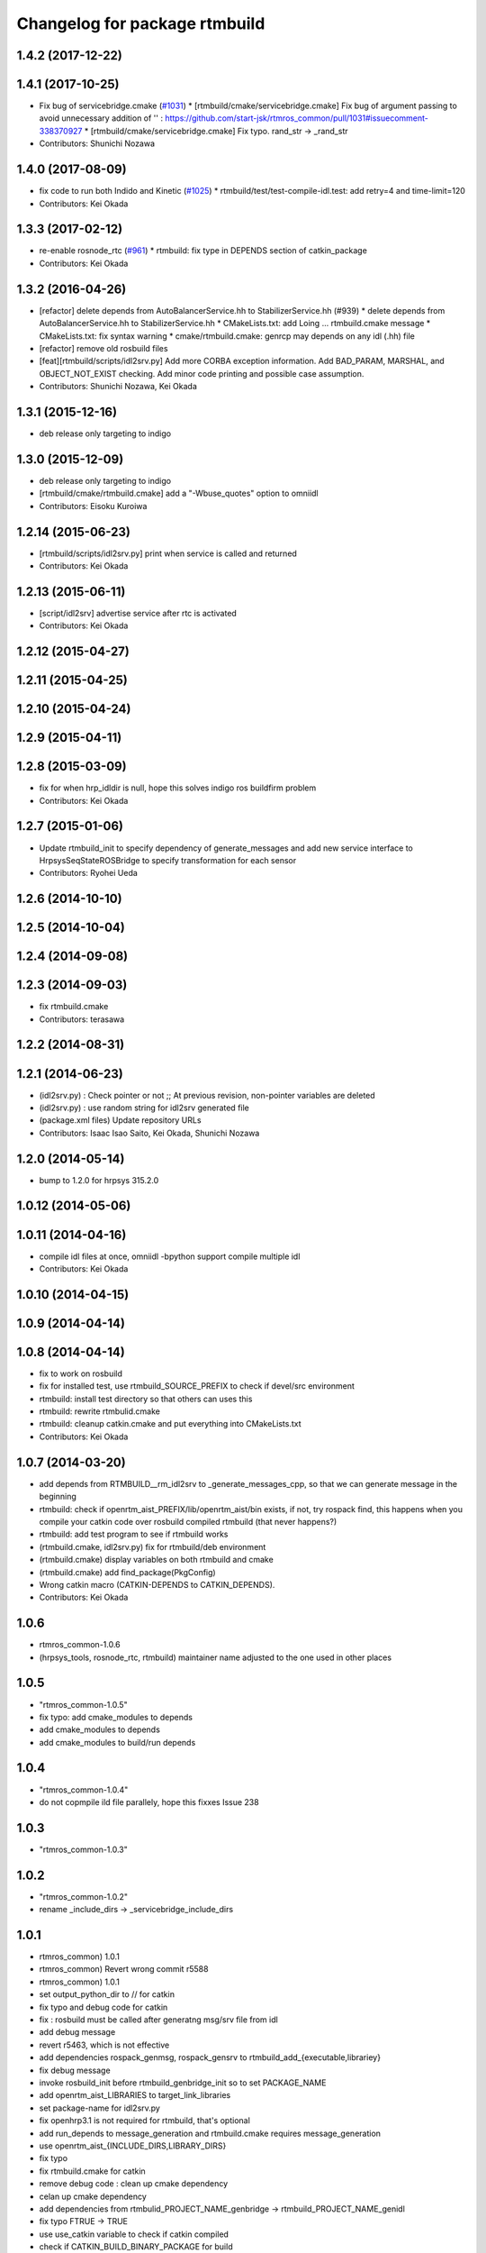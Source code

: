 ^^^^^^^^^^^^^^^^^^^^^^^^^^^^^^
Changelog for package rtmbuild
^^^^^^^^^^^^^^^^^^^^^^^^^^^^^^

1.4.2 (2017-12-22)
------------------

1.4.1 (2017-10-25)
------------------
* Fix bug of servicebridge.cmake (`#1031 <https://github.com/start-jsk/rtmros_common/pull/1031>`_)
  * [rtmbuild/cmake/servicebridge.cmake] Fix bug of argument passing to avoid unnecessary addition of '\' : https://github.com/start-jsk/rtmros_common/pull/1031#issuecomment-338370927
  * [rtmbuild/cmake/servicebridge.cmake] Fix typo. rand_str -> _rand_str
* Contributors: Shunichi Nozawa

1.4.0 (2017-08-09)
------------------
* fix code to run both Indido and Kinetic (`#1025 <https://github.com/start-jsk/rtmros_common/issues/1025>`_)
  * rtmbuild/test/test-compile-idl.test: add retry=4 and time-limit=120

* Contributors: Kei Okada

1.3.3 (2017-02-12)
------------------
* re-enable rosnode_rtc (`#961 <https://github.com/start-jsk/rtmros_common/issues/961>`_)
  * rtmbuild: fix type in DEPENDS section of catkin_package
* Contributors: Kei Okada

1.3.2 (2016-04-26)
------------------

* [refactor] delete depends from AutoBalancerService.hh to StabilizerService.hh (#939)
  * delete depends from AutoBalancerService.hh to StabilizerService.hh
  * CMakeLists.txt: add Loing ... rtmbuild.cmake message
  * CMakeLists.txt: fix syntax warning
  * cmake/rtmbuild.cmake: genrcp may depends on any idl (.hh) file
* [refactor] remove old rosbuild files
* [feat][rtmbuild/scripts/idl2srv.py] Add more CORBA exception information. Add BAD_PARAM, MARSHAL, and OBJECT_NOT_EXIST checking. Add minor code printing and possible case assumption.
* Contributors: Shunichi Nozawa, Kei Okada

1.3.1 (2015-12-16)
------------------
* deb release only targeting to indigo

1.3.0 (2015-12-09)
------------------
* deb release only targeting to indigo

* [rtmbuild/cmake/rtmbuild.cmake] add a "-Wbuse_quotes" option to omniidl
* Contributors: Eisoku Kuroiwa

1.2.14 (2015-06-23)
-------------------
* [rtmbuild/scripts/idl2srv.py] print when service is called and returned
* Contributors: Kei Okada

1.2.13 (2015-06-11)
-------------------
* [script/idl2srv] advertise service after rtc is activated
* Contributors: Kei Okada

1.2.12 (2015-04-27)
-------------------

1.2.11 (2015-04-25)
-------------------

1.2.10 (2015-04-24)
-------------------

1.2.9 (2015-04-11)
------------------

1.2.8 (2015-03-09)
------------------
* fix for when hrp_idldir is null, hope this solves indigo ros buildfirm problem
* Contributors: Kei Okada

1.2.7 (2015-01-06)
------------------
* Update rtmbuild_init to specify dependency of generate_messages and
  add new service interface to HrpsysSeqStateROSBridge to specify transformation
  for each sensor
* Contributors: Ryohei Ueda

1.2.6 (2014-10-10)
------------------

1.2.5 (2014-10-04)
------------------

1.2.4 (2014-09-08)
------------------

1.2.3 (2014-09-03)
------------------
* fix rtmbuild.cmake
* Contributors: terasawa

1.2.2 (2014-08-31)
------------------

1.2.1 (2014-06-23)
------------------
* (idl2srv.py) : Check pointer or not ;; At previous revision, non-pointer variables are deleted
* (idl2srv.py) : use random string for idl2srv generated file
* (package.xml files) Update repository URLs
* Contributors: Isaac Isao Saito, Kei Okada, Shunichi Nozawa

1.2.0 (2014-05-14)
------------------

* bump to 1.2.0 for hrpsys 315.2.0

1.0.12 (2014-05-06)
-------------------

1.0.11 (2014-04-16)
-------------------
* compile idl files at once, omniidl -bpython support compile multiple idl
* Contributors: Kei Okada

1.0.10 (2014-04-15)
-------------------

1.0.9 (2014-04-14)
------------------

1.0.8 (2014-04-14)
------------------
* fix to work on rosbuild
* fix for installed test, use rtmbuild_SOURCE_PREFIX to check if devel/src environment
* rtmbuild: install test directory so that others can uses this
* rtmbuild: rewrite rtmbulid.cmake
* rtmbuild: cleanup catkin.cmake and put everything into CMakeLists.txt
* Contributors: Kei Okada

1.0.7 (2014-03-20)
------------------
* add depends from RTMBUILD__rm_idl2srv to _generate_messages_cpp, so that we can generate message in the beginning
* rtmbuild: check if openrtm_aist_PREFIX/lib/openrtm_aist/bin exists, if not, try rospack find, this happens when you compile your catkin code over rosbuild compiled rtmbuild (that never happens?)
* rtmbuild: add test program to see if rtmbuild works
* (rtmbuild.cmake, idl2srv.py) fix for rtmbuild/deb environment
* (rtmbuild.cmake) display variables on both rtmbuild and cmake
* (rtmbuild.cmake) add find_package(PkgConfig)
* Wrong catkin macro (CATKIN-DEPENDS to CATKIN_DEPENDS).
* Contributors: Kei Okada

1.0.6
-----
* rtmros_common-1.0.6
* (hrpsys_tools, rosnode_rtc, rtmbuild) maintainer name adjusted to the one used in other places

1.0.5
-----
* "rtmros_common-1.0.5"
* fix typo: add cmake_modules to depends
* add cmake_modules to depends
* add cmake_modules to build/run depends

1.0.4
-----
* "rtmros_common-1.0.4"
* do not copmpile ild file parallely, hope this fixxes Issue 238

1.0.3
-----
* "rtmros_common-1.0.3"

1.0.2
-----
* "rtmros_common-1.0.2"
* rename _include_dirs -> _servicebridge_include_dirs

1.0.1
-----
* rtmros_common) 1.0.1
* rtmros_common) Revert wrong commit r5588
* rtmros_common) 1.0.1
* set output_python_dir to // for catkin
* fix typo and debug code for catkin
* fix : rosbuild must be called after generatng msg/srv file from idl
* add debug message
* revert r5463, which is not effective
* add dependencies rospack_genmsg, rospack_gensrv to rtmbuild_add_{executable,librariey}
* fix debug message
* invoke rosbuild_init before rtmbuild_genbridge_init so to set PACKAGE_NAME
* add openrtm_aist_LIBRARIES to target_link_libraries
* set package-name for idl2srv.py
* fix openhrp3.1 is not required for rtmbuild, that's optional
* add run_depends to message_generation and rtmbuild.cmake requires message_generation
* use openrtm_aist_{INCLUDE_DIRS,LIBRARY_DIRS}
* fix typo
* fix rtmbuild.cmake for catkin
* remove debug code : clean up cmake dependency
* celan up cmake dependency
* add dependencies from rtmbulid_PROJECT_NAME_genbridge -> rtmbuild_PROJECT_NAME_genidl
* fix typo FTRUE -> TRUE
* use use_catkin variable to check if catkin compiled
* check if CATKIN_BUILD_BINARY_PACKAGE for build
* add omniorb to build_depend
* add pkg-config to depend
* fix set pkg_dir rtmbuild_init
* check if idl2srv fails
* preserve directory permissions for install script/ directory
* add openrtm_aist_pkg_dir to PATH
* use message instead of message_warn
* rtmros_common) Increment version to 1.0.0 (based on discussion https://code.google.com/p/rtm-ros-robotics/issues/detail?id=156&thanks=156&ts=1375860209).
* Updated all package.xml in rtmros_common metapkg (add URLs, alphabetized, cleanup, add Isaac as a maintainer to receive notice from buildfarm).
* remove rosun process from catkin/rtmbuil
* create idl_gen/{cpp,lib} direcotry for catkin_package
* fix _ ->  catkin does not uses OPENRTM_INCLUDE_DIRS/OPENHRP_LIBRARY_DIRS/OPENRTM_LIBRARY_DIRS/OPENHRP_LIBRARY_DIRS
* use _generate_messages_cpp
* use PROJECT_NAME instead of _project and _prefix
* rtmbulid_genidl : checks if user already called add_message_files and append the information, use PROJECT_NAME instaed of _project
* pkg_check_modles could not find catkin package on compile time
* add depends from exported targets to exe
* change target name rtmbuild_genidl/rtmbuild_genbridge -> rtmbuild__genidl/rtmbuild__genbridge
* do not need link_directories
* add install, depends ROSBridge.cpp to generate_message_cpp
* support CATKIN
* add message_generation on depends
* use _rtmbuild_pkg_dir instead of rtmbuild_PACKAGE_PATH
* fix for catkin
* update catkin.cmake
* add omniorb, blas, lapack to run_depend
* use USE_ROSBUILD
* _rosbuild->message, remove rosrun
* move servicebridge.cmake idl2srv.py from openrtm_ros_bridge to rtmbuild
* remove debug message
* change INCLUDE_DIRS from {prefix}/idl_gen/cpp/{prefix}/idl to {prefix}/idl_gen/cpp, so need to include <prefix/idl/hoge.h> instead of <hoge.h>, Issue 137
* openhrp3.1.pc requires blas and lapack Issue 145
* fix openrtm -> openrtm_aist, due to split openrtm to openrtm_aist, openrtm_aist_python, opnertm_tools, rtshell, rtctree, rtsprofile, Issue 137
* catkinize package : add catkin.cmake and package.xml
* rtm-skelwrapper does not overwrite existing files that breaks makefile dependency, so remove generated file before rtm-skelwrapper. add depends on stub.h and skel.h
* fix for catkin packages Fixes Issue 78
* update manifest for fuerte
* add current PKG_CONFIG_PATH
* add sample shell scripts, cmake functions moved
* add ROSBUILD_GENERATED_{MSG/SRV}_FILES in rtmbuild_genbridge
* moved idl2srv.py to openrtm_ros_bridge package
* do not rm idl file
* removing generated file in idl2srv.py causes deleting necessary files, when the file is shared by another idl files. so do not remove the file in idl2srv.py, remove the generated file from rtmbuild.cmake. also we generate files under /tmp/idl2srv/<project> since different project may share same idl file
* put generated code under src -> src_gen
* do not remove tmpdir for parallel make
* check for duplicate output rule that causes error
* update to support rtmbuild_genbridge, see fmk_ros_bridge and hrpsys for best practice
* fixed the code to get rtc default idl directory
* try to add a library path, copied from omniild main program
* add try-catch block for _omniidl.compile newer version
* added dataport_ros_bridge package, which convert ROS/topic -> RTM/dataport
* added rtm-ros data port converter module, rtmros-data-bridge.py
* use rtm-config --cflags to get openrtm include path
* use rtm-config --cflags to get -I flags for genidl
* comment out adding /opt/grx to PKG_CONFIG_PATH
* use /opt/grx/lib's pkgconfig if exist
* add libomniorb4-dev and rosdep from rtmbuild
* changed to not generate unused msgs in Operations
* added StringMultiArray, ignore attributes in interface
* add namespace of msg/srv
* change to use omniidl_be.cxx.types.basic_map for c++ builtin types
* add type conversion code for 32/64bit environment
* add multiarray type for multi-dimensional sequence/array
* parameterize interface name of service, (port_name), and small fixes
* use static_cast to convert int <=> enum, in idl2srv.py
* update idl2srv.py to convert array type in idl / boost::array in ROS
* fix idl2srv.py to convert struct with seq/struct member
* move idl2srv.py under scripts directory, according to http://www.ros.org/wiki/Packages#Common_Files_and_Directories
* update idl2srv to output convert functions only needed in the srvs
* update idl2srv.py but not implemented yet
* fix enum type mapping in 32bit OS
* add idl2srv.py in rtmbuild, and add cmake macros for use it
* fix dependency
* fix to use rtm-config under openrtm directory
* use use compiled openrtm-c++ and openrtm-python
* add python idl compile script
* use ${${_idl}_depends} to depends .hh on other .hh, we want to look for automatic generation
* add OPENHRP_PRIVATE_LIBRARIES for compiling idl files in openhrp3 package
* add -I to idl_gen/cpp and idl_gen/cpp/{package}/idl, add rtmbuild_add_library
* add openinvent/ from http://www.openrtp.jp/INVENT/
* add current directory to idl_dirs, inlcude_dirs and library_dirs
* remove REQUIRED for openhrp3.1
* rtmbuild_add_executable automatically add all stub and skel libraries
* clean up
* add rtmbuild
* Contributors: Isao Isaac Saito, Kei Okada, gm130s@gmail.com, kei.okada, kei.okada@gmail.com, manabu1118, manabu1118@gmail.com, notheworld@gmail.com
